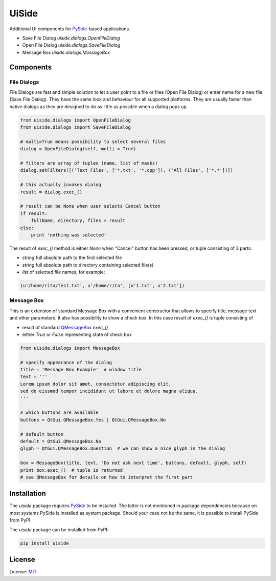 UiSide
======

Additional UI components for PySide_-based applications.

- Save File Dialog `uiside.dialogs.OpenFileDialog`
- Open File Dialog `uiside.dialogs.SaveFileDialog`
- Message Box `uiside.dialogs.MessageBox`

Components
----------

File Dialogs
^^^^^^^^^^^^

File Dialogs are fast and simple solution to let a user point to a file or files
(Open File Dialog) or enter name for a new file (Save File Dialog). They have
the same look and behaviour for all supported platforms. They are usually faster
than native dialogs as they are designed to do as little as possible when a dialog
pops up.

.. code-block:: python

    from uiside.dialogs import OpenFileDialog
    from uiside.dialogs import SaveFileDialog

    # multi=True means possibility to select several files
    dialog = OpenFileDialog(self, multi = True)

    # filters are array of tuples (name, list of masks)
    dialog.setFilters([('Text Files', ['*.txt', '*.cpp']), ('All Files', ['*.*'])])

    # this actually invokes dialog
    result = dialog.exec_()

    # result can be None when user selects Cancel button
    if result:
        fullName, directory, files = result
    else:
        print 'nothing was selected'

The result of `exec_()` method is either `None` when "Cancel" button has been pressed,
or tuple consisting of 3 parts:

- `string` full absolute path to the first selected file
- `string` full absolute path to directory containing selected file(s)
- `list` of selected file names, for example:

.. code-block:: python

    (u'/home/rita/test.txt', u'/home/rita', [u'1.txt', u'2.txt'])

Message Box
^^^^^^^^^^^

This is an extension of standard Message Box with a convenient constructor that
allows to specify title, message text and other parameters. It also has possibility
to show a check box. In this case result of `exec_()` is tuple consisting of

- result of standard QMessageBox_ `exec_()`
- either `True` or `False` representing state of check box

.. code-block:: python

    from uiside.dialogs import MessageBox

    # specify appearance of the dialog
    title = 'Message Box Example'  # window title
    text = '''
    Lorem ipsum dolor sit amet, consectetur adipiscing elit,
    sed do eiusmod tempor incididunt ut labore et dolore magna aliqua.
    '''

    # which buttons are available
    buttons = QtGui.QMessageBox.Yes | QtGui.QMessageBox.No

    # default button
    default = QtGui.QMessageBox.No
    glyph = QtGui.QMessageBox.Question  # we can show a nice glyph in the dialog

    box = MessageBox(title, text, 'Do not ask next time', buttons, default, glyph, self)
    print box.exec_()  # tuple is returned
    # see QMessageBox for details on how to interpret the first part

Installation
------------

The `uiside` package requires PySide_ to be installed. The latter is not mentioned
in package dependencies because on most systems PySide is installed as system package.
Should your case not be the same, it is possible to install PySide from PyPI.

The `uiside` package can be installed from PyPI:

.. code-block:: bash

    pip install uiside

License
-------

License: MIT_.


.. _PySide: https://pypi.python.org/pypi/PySide
.. _QMessageBox: https://doc.qt.io/qt-4.8/qmessagebox.html
.. _MIT: https://spdx.org/licenses/MIT.html
